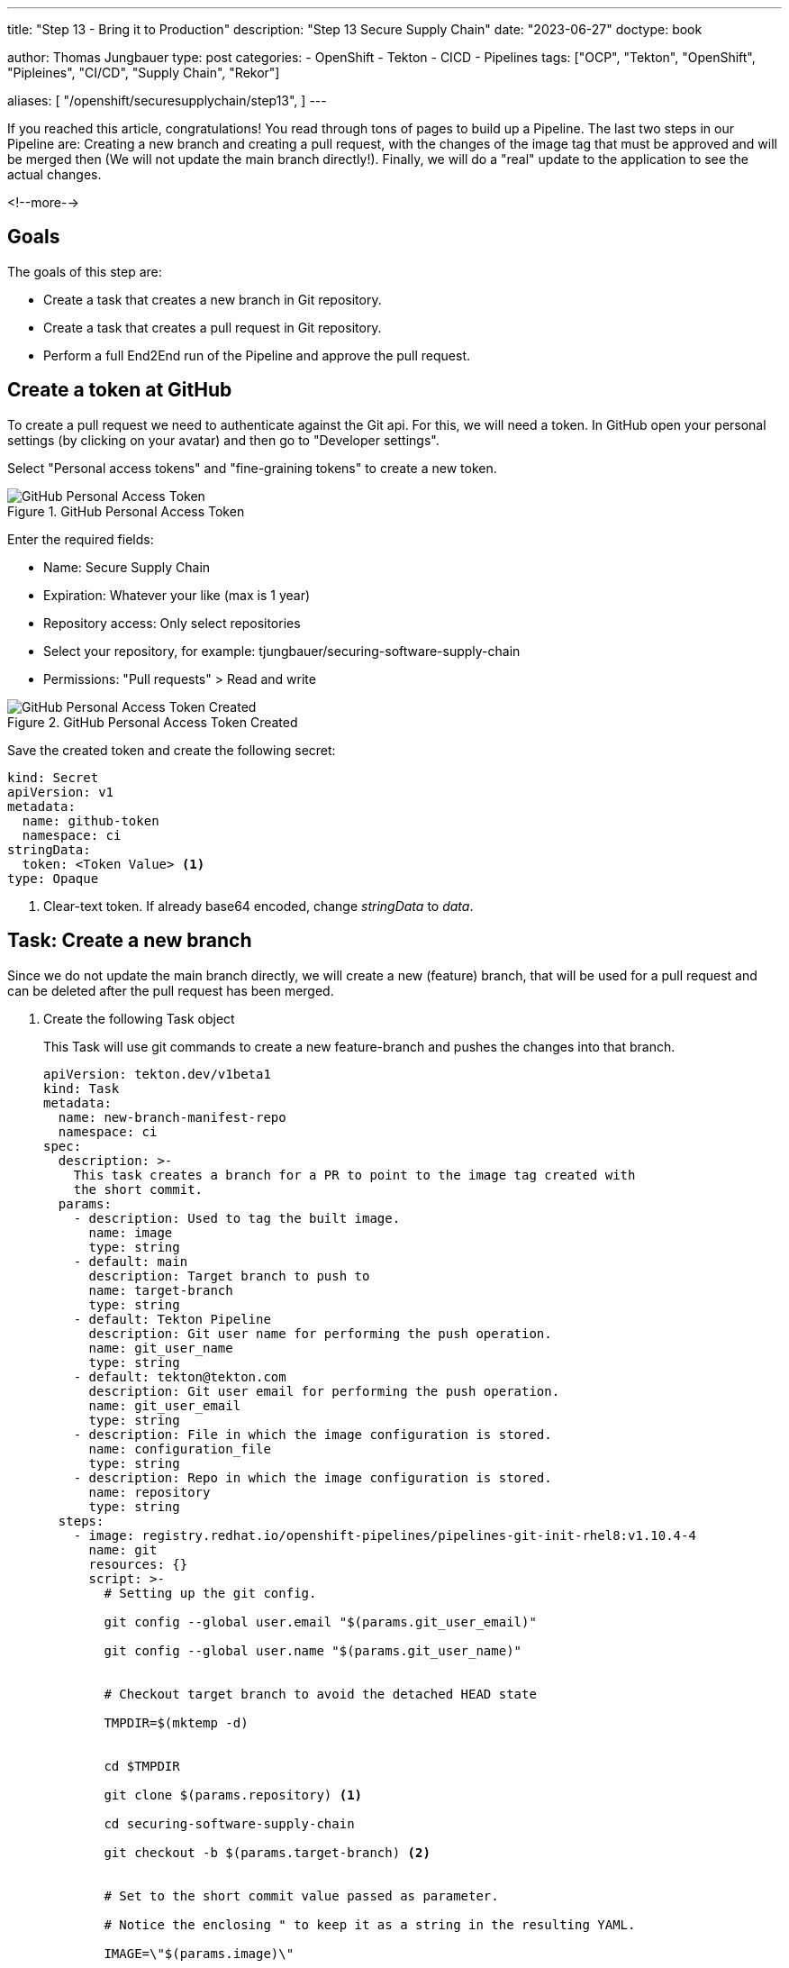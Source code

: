 --- 
title: "Step 13 - Bring it to Production"
description: "Step 13 Secure Supply Chain"
date: "2023-06-27"
doctype: book

author: Thomas Jungbauer
type: post
categories:
   - OpenShift
   - Tekton
   - CICD
   - Pipelines
tags: ["OCP", "Tekton", "OpenShift", "Pipleines", "CI/CD", "Supply Chain", "Rekor"] 

aliases: [ 
	 "/openshift/securesupplychain/step13",
] 
---

:imagesdir: /SecureSupplyChain/images/
:icons: font
:toc:

If you reached this article, congratulations! You read through tons of pages to build up a Pipeline. The last two steps in our Pipeline are: Creating a new branch and creating a pull request, with the changes of the image tag that must be approved and will be merged then (We will not update the main branch directly!). Finally, we will do a "real" update to the application to see the actual changes. 

<!--more--> 

== Goals

The goals of this step are:

* Create a task that creates a new branch in Git repository.
* Create a task that creates a pull request in Git repository.
* Perform a full End2End run of the Pipeline and approve the pull request.

== Create a token at GitHub

To create a pull request we need to authenticate against the Git api. For this, we will need a token. In GitHub open your personal settings (by clicking on your avatar) and then go to "Developer settings". 

Select "Personal access tokens" and "fine-graining tokens" to create a new token. 

.GitHub Personal Access Token
image::step13-github_pta.png?width=400px[GitHub Personal Access Token]

Enter the required fields:

* Name: Secure Supply Chain
* Expiration: Whatever your like (max is 1 year)
* Repository access: Only select repositories
* Select your repository, for example: tjungbauer/securing-software-supply-chain
* Permissions: "Pull requests" > Read and write

.GitHub Personal Access Token Created
image::step13-github_pta_created.png?width=600px[GitHub Personal Access Token Created]

Save the created token and create the following secret: 

[source,yaml]
----
kind: Secret
apiVersion: v1
metadata:
  name: github-token
  namespace: ci
stringData:
  token: <Token Value> <1>
type: Opaque
----
<1> Clear-text token. If already base64 encoded, change __stringData__ to __data__.

== Task: Create a new branch

Since we do not update the main branch directly, we will create a new (feature) branch, that will be used for a pull request and can be deleted after the pull request has been merged. 

. Create the following Task object
+
This Task will use git commands to create a new feature-branch and pushes the changes into that branch.
+
[source,yaml]
----
apiVersion: tekton.dev/v1beta1
kind: Task
metadata:
  name: new-branch-manifest-repo
  namespace: ci
spec:
  description: >-
    This task creates a branch for a PR to point to the image tag created with
    the short commit.
  params:
    - description: Used to tag the built image.
      name: image
      type: string
    - default: main
      description: Target branch to push to
      name: target-branch
      type: string
    - default: Tekton Pipeline
      description: Git user name for performing the push operation.
      name: git_user_name
      type: string
    - default: tekton@tekton.com
      description: Git user email for performing the push operation.
      name: git_user_email
      type: string
    - description: File in which the image configuration is stored.
      name: configuration_file
      type: string
    - description: Repo in which the image configuration is stored.
      name: repository
      type: string
  steps:
    - image: registry.redhat.io/openshift-pipelines/pipelines-git-init-rhel8:v1.10.4-4
      name: git
      resources: {}
      script: >-
        # Setting up the git config.

        git config --global user.email "$(params.git_user_email)"

        git config --global user.name "$(params.git_user_name)"


        # Checkout target branch to avoid the detached HEAD state

        TMPDIR=$(mktemp -d)


        cd $TMPDIR

        git clone $(params.repository) <1>

        cd securing-software-supply-chain

        git checkout -b $(params.target-branch) <2>


        # Set to the short commit value passed as parameter.

        # Notice the enclosing " to keep it as a string in the resulting YAML.

        IMAGE=\"$(params.image)\"


        sed -i "s#\(.*value:\s*\).*#\1 ${IMAGE}#" $(params.configuration_file)


        git add $(params.configuration_file) <3>

        git commit -m "Automatically updated manifest to point to image tag
        $IMAGE"

        git push origin $(params.target-branch)
----
<1> Clone the main repository.
<2> Create a new feature branch. 
<3> Add, commit, and push everything to the new branch.

. Modify the Pipeline object
+
The Task must be added to the Pipeline, it provides several required parameters.
+
[source,yaml]
----
    - name: create-prod-manifest-branch
      params:
        - name: image
          value: '$(params.IMAGE_REPO):$(params.IMAGE_TAG)'
        - name: configuration_file
          value: $(params.MANIFEST_FILE_PROD)
        - name: repository
          value: $(params.MANIFEST_REPO)
        - name: git_user_name
          value: $(params.COMMIT_AUTHOR)
        - name: target-branch
          value: feature-for-$(params.COMMIT_SHA)
      runAfter:
        - acs-deploy-check
        - verify-tlog-signature
      taskRef:
        kind: Task
        name: new-branch-manifest-repo
----

== Task: Create a Pull request

. Create the following Task object
+
The following task will take the token and create a new pull request at GitHub:
+
[source,yaml]
----
apiVersion: tekton.dev/v1beta1
kind: Task
metadata:
  name: git-open-pull-request
  namespace: ci
spec:
  description: >-
    This task will open a PR on Github based on several parameters. This could
    be useful in GitOps repositories for example.
  params:
    - default: api.github.com
      description: |
        The GitHub host, adjust this if you run a GitHub enteprise or Gitea
      name: GITHUB_HOST_URL
      type: string
    - default: ''
      description: |
        The API path prefix, GitHub Enterprise has a prefix e.g. /api/v3
      name: API_PATH_PREFIX
      type: string
    - description: |
        The GitHub repository full name, e.g.: tektoncd/catalog
      name: REPO_FULL_NAME
      type: string
    - default: github
      description: >
        The name of the kubernetes secret that contains the GitHub token,
        default: github
      name: GITHUB_TOKEN_SECRET_NAME
      type: string
    - default: token
      description: >
        The key within the kubernetes secret that contains the GitHub token,
        default: token
      name: GITHUB_TOKEN_SECRET_KEY
      type: string
    - default: Bearer
      description: >
        The type of authentication to use. You could use the less secure "Basic"
        for example
      name: AUTH_TYPE
      type: string
    - description: |
        The name of the branch where your changes are implemented.
      name: HEAD
      type: string
    - description: |
        The name of the branch you want the changes pulled into.
      name: BASE
      type: string
    - description: |
        The body description of the pull request.
      name: BODY
      type: string
    - description: |
        The title of the pull request.
      name: TITLE
      type: string
  results:
    - description: Number of the created pull request.
      name: NUMBER
      type: string
    - description: URL of the created pull request.
      name: URL
      type: string
  steps:
    - env:
        - name: PULLREQUEST_NUMBER_PATH
          value: $(results.NUMBER.path)
        - name: PULLREQUEST_URL_PATH
          value: $(results.URL.path)
      image: 'registry.access.redhat.com/ubi8/python-38:1'
      name: open-pr
      resources: {}
      script: >-
        #!/usr/libexec/platform-python <1>

        """This script will open a PR on Github"""

        import json

        import os

        import sys

        import http.client

        github_token = <2>
        open("/etc/github-open-pr/$(params.GITHUB_TOKEN_SECRET_KEY)",
        "r").read()

        open_pr_url = "/repos/$(params.REPO_FULL_NAME)/pulls"

        data = { <3>
            "head": "$(params.HEAD)",
            "base": "$(params.BASE)",
            "title": """$(params.TITLE)""",
            "body": """$(params.BODY)"""
        }

        print("Sending this data to GitHub: ")

        print(data)

        authHeader = "Bearer " + github_token

        giturl = "api."+"$(params.GITHUB_HOST_URL)"
                  
        conn = http.client.HTTPSConnection(giturl)

        conn.request(
            "POST",
            open_pr_url,
            body=json.dumps(data),
            headers={
                "User-Agent": "OpenShift Pipelines",
                "Authorization": authHeader.strip(),
                "Accept": "application/vnd.github+json",
                "Content-Type": "application/json",
                "X-GitHub-Api-Version": "2022-11-28"
            })

        resp = conn.getresponse()

        if not str(resp.status).startswith("2"):
            print("Error: %d" % (resp.status))
            print(resp.read())
            sys.exit(1)
        else:
            # https://docs.github.com/en/rest/reference/pulls#create-a-pull-request
            body = json.loads(resp.read().decode())

            open(os.environ.get('PULLREQUEST_NUMBER_PATH'), 'w').write(f'{body["number"]}')
            open(os.environ.get('PULLREQUEST_URL_PATH'), 'w').write(body["html_url"])

            print("GitHub pull request created for $(params.REPO_FULL_NAME): "
                  f'number={body["number"]} url={body["html_url"]}')
      volumeMounts:
        - mountPath: /etc/github-open-pr
          name: githubtoken
          readOnly: true
  volumes:
    - name: githubtoken
      secret:
        secretName: $(params.GITHUB_TOKEN_SECRET_NAME)
----
<1> Python script to create the pull request.
<2> The token from the secret object.
<3> The data we will send to GitHub.

. Modify the Pipeline object 
+
[source,yaml]
----
    - name: issue-prod-pull-request
      params:
        - name: GITHUB_HOST_URL
          value: $(params.REPO_HOST)
        - name: GITHUB_TOKEN_SECRET_NAME
          value: github-token
        - name: REPO_FULL_NAME
          value: $(params.MANIFEST_REPO_NAME)
        - name: HEAD
          value: feature-for-$(params.COMMIT_SHA)
        - name: BASE
          value: main
        - name: BODY
          value: Update prod image for $(params.COMMIT_MESSAGE)
        - name: TITLE
          value: 'Production update: $(params.COMMIT_MESSAGE)'
      runAfter:
        - create-prod-manifest-branch
      taskRef:
        kind: Task
        name: git-open-pull-request
----

== Review the whole Pipeline

We did it, we created a Secure Supply Chain using Tekton Tasks. The full Pipeline now looks like this: 

.Pipeline Details
image::step13-pipeline.png[Pipeline Details]

The last step will create a pull request on Git. When this request is approved and merged, the update will finally happen in the production environment. This is a manual process to have control what comes in production and what does not.

== Execute full Pipeline E2E

It is time to execute the whole pipeline now end to end. We will do a real update to the application now, so we can see the differences. 

As described in step 10, the DEV and PROD environments are running on the same cluster. In the field, this will probably not happen, but for now, it is good enough. GitOps/Argo CD monitors any changes and automatically updates whenever the Git repository (Kubernetes Manifests) is changed. During the PipelineRun we will update the image tag for DEV, which automatically rolls out and create a Pull request which is waiting for approval and will roll out the changes onto production. 

Both environments have a route to access the application. At the moment both will look the same: 

.Globex DEV origin
image::step13-dev_origin.png?width=600px[Globex DEV origin]

=== Update application

The repository of Globex UI is forked at: https://github.com/tjungbauer/globex-ui. We used it throughout this journey to update the README.md file. 
The readme file does not really change anything. So, let's update the UI itself. 

look for the file **src/index.html** and add the following line before ``</body>``

[source,html]
----
<center><strong>My very important update</strong></center>
----

Save this change and push it to GitHub. 
This will trigger the Pipeline which is running quite long. However, once it is finished, the DEV environment should now show the new line in the UI. 

NOTE: After the pipeline updated the image tag in Git, the GitOps process must fetch this change. This may take a while. You can speed this up by refreshing the "Application" inside the Argo CD interface. It should then automatically synchronize.

The update can now be seen in the browser. The "important update" is visible at the bottom of the page. 

.Globex DEV updated
image::step13-dev_updated.png?width=600px[Globex DEV updated]

The production environment was not yet updated. Instead, a pull request has been created: 

.Open pull request
image::step13-open_pr.png?width=600px[Open pull request]

This request can be reviewed and merged. As you can see there was only one change in the files: 

.Open pull request - changed files
image::step13-pr_fileschanged.png[Open pull request - changed files]

Merge the pull request and wait until Argo CD fetched the changes and updates the production environment. This is it, the changes are done and promoted to production: 

.Globex PROD updated
image::step13-prod_updated.png?width=600px[Globex PROD updated]

== Conclusion

This concludes this journey to a Secure Supply Chain using Tekton (OpenShift Pipelines). Is this the best must-have you need to do? No, it is an example, a demonstration. Feel free to use and modify it. You can also use other tools for the tasks or the pipeline as such. It does not matter if you use Tekton, Jenkins, Gitlab Runner etc. What is important is that you secure your whole supply chain as much as possible. 
Any image you create should be signed to ensure that the source can be trusted. Every source code should be verified against best practices and all images should be scanned for vulnerabilities and policy violations during the build AND the deployment process. 
